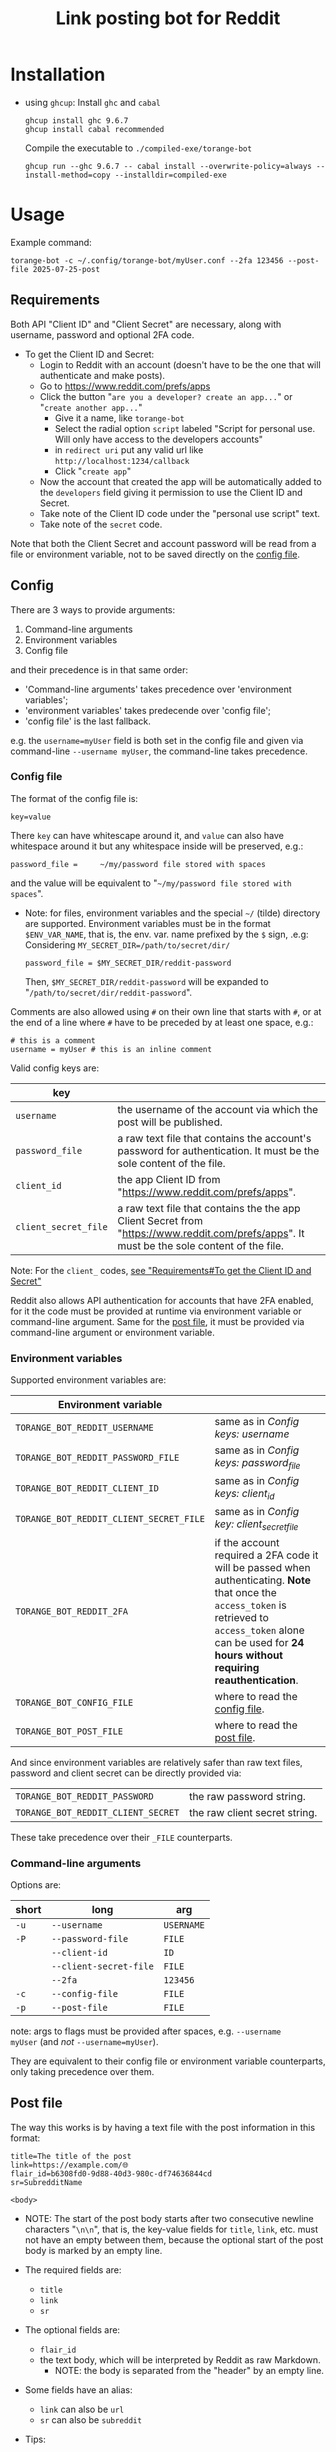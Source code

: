 #+TITLE: Link posting bot for Reddit

* Installation

- using =ghcup=:
  Install =ghc= and =cabal=
  : ghcup install ghc 9.6.7
  : ghcup install cabal recommended

  Compile the executable to =./compiled-exe/torange-bot=
  : ghcup run --ghc 9.6.7 -- cabal install --overwrite-policy=always --install-method=copy --installdir=compiled-exe


* Usage

Example command:
: torange-bot -c ~/.config/torange-bot/myUser.conf --2fa 123456 --post-file 2025-07-25-post

** Requirements

Both API "Client ID" and "Client Secret" are necessary, along with
username, password and optional 2FA code.

- To get the Client ID and Secret:  <<create-reddit-app-steps>>
  + Login to Reddit with an account (doesn't have to be the one that
    will authenticate and make posts).
  + Go to https://www.reddit.com/prefs/apps
  + Click the button "=are you a developer? create an app...=" or
    "=create another app...="
    * Give it a name, like =torange-bot=
    * Select the radial option =script= labeled "Script for personal
      use. Will only have access to the developers accounts"
    * in =redirect uri= put any valid url like
      =http://localhost:1234/callback=
    * Click "=create app="
  + Now the account that created the app will be automatically added
    to the =developers= field giving it permission to use the Client ID
    and Secret.
  + Take note of the Client ID code under the "personal use script" text.
  + Take note of the =secret= code.

Note that both the Client Secret and account password will be read
from a file or environment variable, not to be saved directly on the
[[#config-file][config file]].

** Config
:PROPERTIES:
:CUSTOM_ID: config
:END:

There are 3 ways to provide arguments:
1. Command-line arguments
2. Environment variables
3. Config file
and their precedence is in that same order:  <<precedence-order-steps>>
- 'Command-line arguments' takes precedence over 'environment variables';
- 'environment variables' takes predecende over 'config file';
- 'config file' is the last fallback.
e.g. the =username=myUser= field is both set in the config file and
given via command-line =--username myUser=, the command-line takes
precedence.

*** Config file
:PROPERTIES:
:CUSTOM_ID: config-file
:END:

The format of the config file is:
: key=value
There =key= can have whitescape around it, and =value= can also have
whitespace around it but any whitespace inside will be preserved, e.g.:
: password_file =     ~/my/password file stored with spaces
and the value will be equivalent to "=~/my/password file stored with
spaces=".

- Note: for files, environment variables and the special =~/= (tilde)
  directory are supported. Environment variables must be in the format
  =$ENV_VAR_NAME=, that is, the env. var. name prefixed by the =$= sign,
  .e.g: Considering ~MY_SECRET_DIR=/path/to/secret/dir/~
  : password_file = $MY_SECRET_DIR/reddit-password
  Then, =$MY_SECRET_DIR/reddit-password= will be expanded to
  "=/path/to/secret/dir/reddit-password=".

Comments are also allowed using =#= on their own line that starts with
=#=, or at the end of a line where =#= have to be preceded by at least one
space, e.g.:
: # this is a comment
: username = myUser # this is an inline comment

Valid config keys are:
# this works: <<config-keys-table>>
# but NAME doesn't:
#+NAME: config-keys-table
| key                |                                                                                                                                            |
|--------------------+--------------------------------------------------------------------------------------------------------------------------------------------|
| =username=           | the username of the account via which the post will be published.                                                                          |
| =password_file=      | a raw text file that contains the account's password for authentication. It must be the sole content of the file.                          |
| =client_id=          | the app Client ID from "https://www.reddit.com/prefs/apps".                                                                                |
| =client_secret_file= | a raw text file that contains the the app Client Secret from "https://www.reddit.com/prefs/apps". It must be the sole content of the file. |
Note: For the =client_= codes, [[create-reddit-app-steps][see "Requirements#To get the Client ID and Secret"]]

Reddit also allows API authentication for accounts that have 2FA
enabled, for it the code must be provided at runtime via environment
variable or command-line argument. Same for the [[#post-file][post file]], it must be
provided via command-line argument or environment variable.

*** Environment variables

Supported environment variables are:
| Environment variable                  |                                                                                                                                                                                                           |
|---------------------------------------+-----------------------------------------------------------------------------------------------------------------------------------------------------------------------------------------------------------|
| =TORANGE_BOT_REDDIT_USERNAME=           | same as in [[config-keys-table][Config keys: username]]                                                                                                                                                                          |
| =TORANGE_BOT_REDDIT_PASSWORD_FILE=      | same as in [[config-keys-table][Config keys: password_file]]                                                                                                                                                                     |
| =TORANGE_BOT_REDDIT_CLIENT_ID=          | same as in [[config-keys-table][Config keys: client_id]]                                                                                                                                                                         |
| =TORANGE_BOT_REDDIT_CLIENT_SECRET_FILE= | same as in [[config-keys-table][Config key: client_secret_file]]                                                                                                                                                                 |
| =TORANGE_BOT_REDDIT_2FA=                | if the account required a 2FA code it will be passed when authenticating. *Note* that once the =access_token= is retrieved to =access_token= alone can be used for *24 hours without requiring reauthentication*. |
| =TORANGE_BOT_CONFIG_FILE=               | where to read the [[#config-file][config file]].                                                                                                                                                                            |
| =TORANGE_BOT_POST_FILE=                 | where to read the [[#post-file][post file]].                                                                                                                                                                              |

And since environment variables are relatively safer than raw text files,
password and client secret can be directly provided via:
|                                  |                               |
|----------------------------------+-------------------------------|
| =TORANGE_BOT_REDDIT_PASSWORD=      | the raw password string.      |
| =TORANGE_BOT_REDDIT_CLIENT_SECRET= | the raw client secret string. |
These take precedence over their =_FILE= counterparts.

*** Command-line arguments

Options are:
| short | long                 | arg      |
|-------+----------------------+----------|
| =-u=    | =--username=           | =USERNAME= |
| =-P=    | =--password-file=      | =FILE=     |
|       | =--client-id=          | =ID=       |
|       | =--client-secret-file= | =FILE=     |
|       | =--2fa=                | =123456=   |
| =-c=    | =--config-file=        | =FILE=     |
| =-p=    | =--post-file=          | =FILE=     |

note: args to flags must be provided after spaces, e.g. ~--username
myUser~ (and /not/ ~--username=myUser~).

They are equivalent to their config file or environment variable
counterparts, only taking precedence over them.

** Post file
:PROPERTIES:
:CUSTOM_ID: post-file
:END:

The way this works is by having a text file with the post information
in this format:

#+begin_example
title=The title of the post
link=https://example.com/🌐
flair_id=b6308fd0-9d88-40d3-980c-df74636844cd
sr=SubredditName

<body>
#+end_example
- NOTE: The start of the post body starts after two consecutive
  newline characters "=\n\n=", that is, the key-value fields for =title=,
  =link=, etc. must not have an empty between them, because the optional
  start of the post body is marked by an empty line.

- The required fields are:
  + =title=
  + =link=
  + =sr=
- The optional fields are:
  + =flair_id=
  + the text body, which will be interpreted by Reddit as raw Markdown.
    * NOTE: the body is separated from the "header" by an empty line.
- Some fields have an alias:
  + =link= can also be =url=
  + =sr= can also be =subreddit=

- Tips:
  + To make a self-post, that is, to publish a link post directly to
    an account page (not to a Subreddit), specify the =sr= field to be
    =u_<username>=, where =<username>= is the target username making the
    post and to which the post will be published under.

** Safety concerns

This program is meant for personal use only, on a safe and private
computer. Use it at your own risk.

Once the bearer =access_token= is successfully retrieved using the
target account's credentials, it will be saved to a state file named
"=access=", for convenience of future runs, allowing reuse of that
token. This access file can be found at
=$XDG_STATE_HOME/torange-bot/access=, if the base directory
=$XDG_STATE_HOME= exists; otherwise it fallsback to
=~/.torange-bot/access=. Note that the =access_token= gives full access to
your account, until it expires, which is currently 24 hours after
retrieval. This file is not saved with special permissions nor
encrypted, it's saved as plain text.

